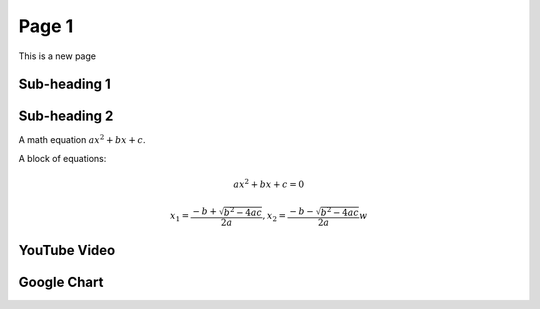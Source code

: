 Page 1
------

This is a new page

Sub-heading 1
=============

.. todo::

   Add text here

Sub-heading 2
=============

A math equation :math:`ax^2+bx+c`.

A block of equations:

    .. math::
    
       ax^2 + bx + c = 0
       
       x_1 = \frac{-b+\sqrt{b^2-4ac}}{2a},
       x_2 = \frac{-b-\sqrt{b^2-4ac}}{2a}w


YouTube Video
=============

.. youtube:: 8vwtgMkqE9o
        :width: 640
        :height: 480


Google Chart
============

.. venndiagram::

         data: 100, 80, 40, 20, 20, 20, 10

       
